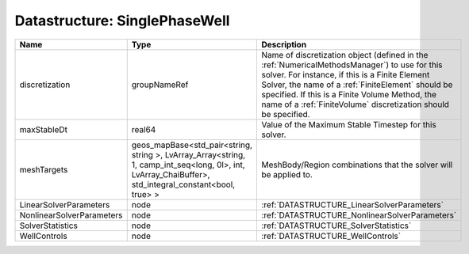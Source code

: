 Datastructure: SinglePhaseWell
==============================

========================= ====================================================================================================================================================== ======================================================================================================================================================================================================================================================================================================================== 
Name                      Type                                                                                                                                                   Description                                                                                                                                                                                                                                                                                                              
========================= ====================================================================================================================================================== ======================================================================================================================================================================================================================================================================================================================== 
discretization            groupNameRef                                                                                                                                           Name of discretization object (defined in the :ref:`NumericalMethodsManager`) to use for this solver. For instance, if this is a Finite Element Solver, the name of a :ref:`FiniteElement` should be specified. If this is a Finite Volume Method, the name of a :ref:`FiniteVolume` discretization should be specified. 
maxStableDt               real64                                                                                                                                                 Value of the Maximum Stable Timestep for this solver.                                                                                                                                                                                                                                                                    
meshTargets               geos_mapBase<std_pair<string, string >, LvArray_Array<string, 1, camp_int_seq<long, 0l>, int, LvArray_ChaiBuffer>, std_integral_constant<bool, true> > MeshBody/Region combinations that the solver will be applied to.                                                                                                                                                                                                                                                         
LinearSolverParameters    node                                                                                                                                                   :ref:`DATASTRUCTURE_LinearSolverParameters`                                                                                                                                                                                                                                                                              
NonlinearSolverParameters node                                                                                                                                                   :ref:`DATASTRUCTURE_NonlinearSolverParameters`                                                                                                                                                                                                                                                                           
SolverStatistics          node                                                                                                                                                   :ref:`DATASTRUCTURE_SolverStatistics`                                                                                                                                                                                                                                                                                    
WellControls              node                                                                                                                                                   :ref:`DATASTRUCTURE_WellControls`                                                                                                                                                                                                                                                                                        
========================= ====================================================================================================================================================== ======================================================================================================================================================================================================================================================================================================================== 


